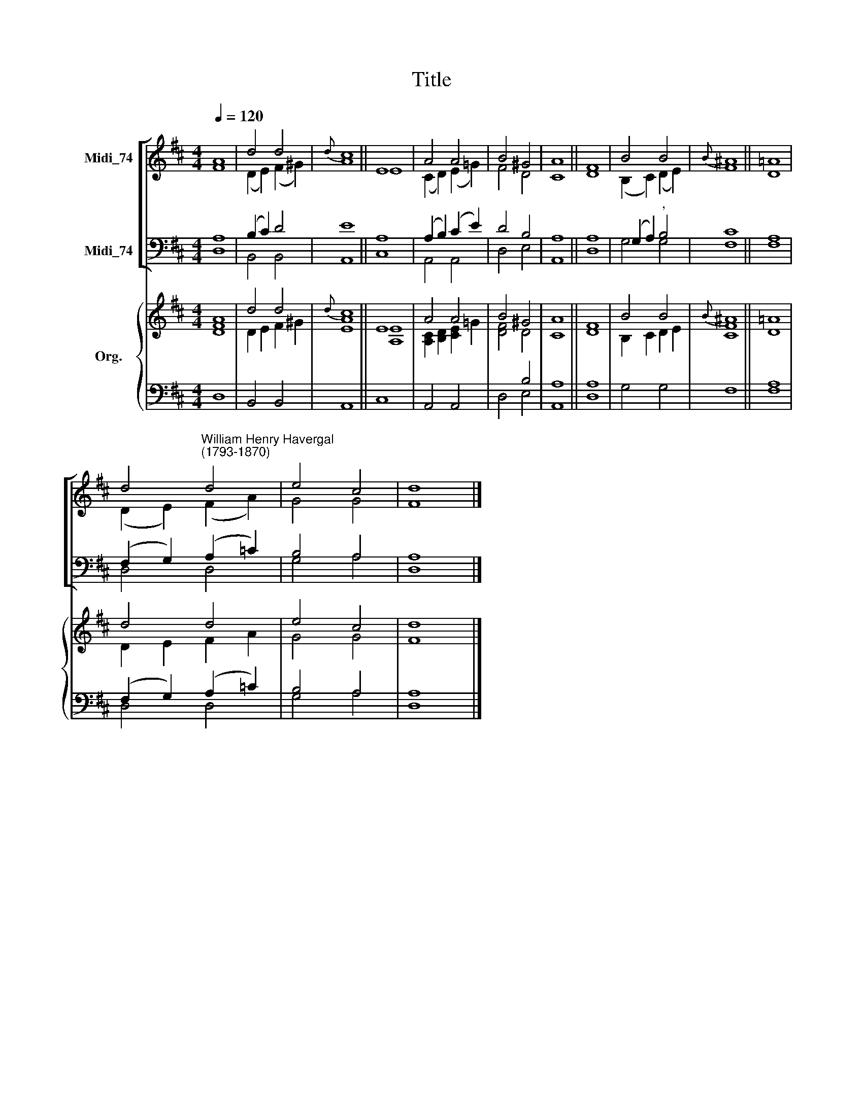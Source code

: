X:1
T:Title
%%score [ ( 1 2 ) ( 3 4 ) ] { ( 5 6 ) | ( 7 8 ) }
L:1/8
Q:1/4=120
M:4/4
K:D
V:1 treble nm="Midi_74"
V:2 treble 
V:3 bass nm="Midi_74"
V:4 bass 
V:5 treble nm="Org."
V:6 treble 
V:7 bass 
V:8 bass 
V:1
 A8 | d4 d4 |{d} c8 || E8 | A4 A4 | B4 ^G4 | A8 || F8 | B4 B4 |{B} ^A8 || =A8 | %11
 d4"^William Henry Havergal\n(1793-1870)" d4 | e4 c4 | d8 |] %14
V:2
 F8 | (D2 E2) (F2 ^G2) | A8 || E8 | (C2 D2) (E2 =G2) | F4 D4 | C8 || D8 | (B,2 C2) (D2 E2) | F8 || %10
 D8 | (D2 E2) (F2 A2) | G4 G4 | F8 |] %14
V:3
 A,8 | (B,2 C2) D4 | E8 || A,8 | (A,2 B,2) (C2 E2) | D4 B,4 | A,8 || A,8 | (G,2 A,2)"^," B,4 | %9
 C8 || A,8 | (F,2 G,2) (A,2 =C2) | B,4 A,4 | A,8 |] %14
V:4
 D,8 | B,,4 B,,4 | A,,8 || C,8 | A,,4 A,,4 | D,4 E,4 | A,,8 || D,8 | G,4 G,4 | F,8 || F,8 | %11
 D,4 D,4 | G,4 A,4 | D,8 |] %14
V:5
 A8 | d4 d4 |{d} c8 || E8 | A4 A4 | B4 ^G4 | A8 || F8 | B4 B4 |{B} ^A8 || =A8 | d4 d4 | e4 c4 | %13
 d8 |] %14
V:6
 [DF]8 | D2 E2 F2 ^G2 | [EA]8 || [A,E]8 | [A,C]2 [B,D]2 [CE]2 =G2 | [DF]4 D4 | C8 || D8 | %8
 B,2 C2 D2 E2 | [CF]8 || D8 | D2 E2 F2 A2 | G4 G4 | F8 |] %14
V:7
 x8 | x8 | x8 || x8 | x8 | x4 B,4 | A,8 || A,8 | x8 | x8 || A,8 | (F,2 G,2) (A,2 =C2) | B,4 A,4 | %13
 A,8 |] %14
V:8
 D,8 | B,,4 B,,4 | A,,8 || C,8 | A,,4 A,,4 | D,4 E,4 | A,,8 || D,8 | G,4 G,4 | F,8 || F,8 | %11
 D,4 D,4 | G,4 A,4 | D,8 |] %14

